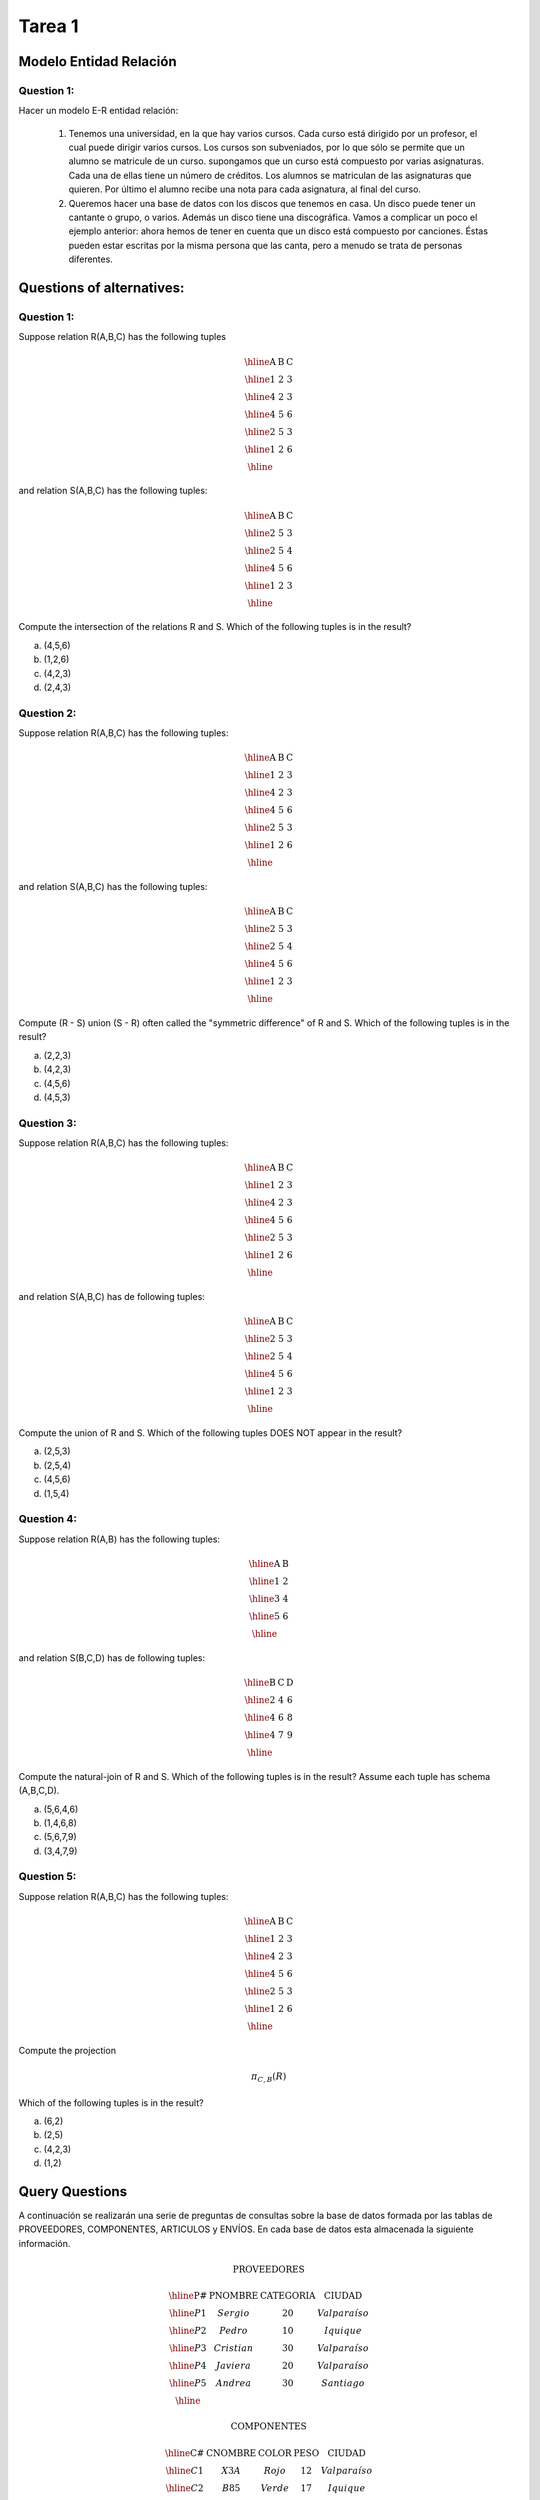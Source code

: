 Tarea 1
=======

-----------------------
Modelo Entidad Relación
-----------------------

^^^^^^^^^^^
Question 1:
^^^^^^^^^^^

Hacer un modelo E-R entidad relación:

  1. Tenemos una universidad, en la que hay varios cursos. Cada curso está dirigido por un profesor, el cual puede dirigir varios cursos. Los cursos son subveniados, por lo que sólo se permite que un alumno se matricule de un curso. supongamos que un curso está compuesto por varias asignaturas. Cada una de ellas tiene un número de créditos. Los alumnos se matriculan de las asignaturas que quieren. Por último el alumno recibe una nota para cada asignatura, al final del curso.

  2. Queremos hacer una base de datos con los discos que tenemos en casa. Un disco puede tener un cantante o grupo, o varios. Además un disco tiene una discográfica. Vamos a complicar un poco el ejemplo anterior: ahora hemos de tener en cuenta que un disco está compuesto por canciones. Éstas pueden estar escritas por la misma persona que las canta, pero a menudo se trata de personas diferentes.


--------------------------
Questions of alternatives:
--------------------------

^^^^^^^^^^^
Question 1:
^^^^^^^^^^^

Suppose relation R(A,B,C) has the following tuples

.. math::

 \begin{array}{|c|c|c|}
  \hline
  \textbf{A} & \textbf{B} & \textbf{C} \\
  \hline
  1 & 2 & 3 \\
  \hline
  4 & 2 & 3 \\
  \hline
  4 & 5 & 6 \\
  \hline
  2 & 5 & 3 \\
  \hline
  1 & 2 & 6 \\
  \hline
 \end{array}

and relation S(A,B,C) has the following tuples:

.. math::

 \begin{array}{|c|c|c|}
  \hline
  \textbf{A} & \textbf{B} & \textbf{C} \\
  \hline
  2 & 5 & 3 \\
  \hline
  2 & 5 & 4 \\
  \hline
  4 & 5 & 6 \\
  \hline
  1 & 2 & 3 \\
  \hline
 \end{array}

Compute the intersection of the relations R and S. Which of the following tuples is in the result?

a) (4,5,6)
b) (1,2,6)
c) (4,2,3)
d) (2,4,3)

^^^^^^^^^^^
Question 2:
^^^^^^^^^^^

Suppose relation R(A,B,C) has the following tuples:

.. math::

 \begin{array}{|c|c|c|}
  \hline
  \textbf{A} & \textbf{B} & \textbf{C} \\
  \hline
  1 & 2 & 3 \\
  \hline
  4 & 2 & 3 \\
  \hline
  4 & 5 & 6 \\
  \hline
  2 & 5 & 3 \\
  \hline
  1 & 2 & 6 \\
  \hline
 \end{array}

and relation S(A,B,C) has the following tuples:

.. math::

 \begin{array}{|c|c|c|}
  \hline
  \textbf{A} & \textbf{B} & \textbf{C} \\
  \hline
  2 & 5 & 3 \\
  \hline
  2 & 5 & 4 \\
  \hline
  4 & 5 & 6 \\
  \hline
  1 & 2 & 3 \\
  \hline
 \end{array}

Compute (R - S) union (S - R) often called the "symmetric difference" of R and S. Which of the following tuples is in the result?

a) (2,2,3)
b) (4,2,3)
c) (4,5,6)
d) (4,5,3)

^^^^^^^^^^^
Question 3:
^^^^^^^^^^^

Suppose relation R(A,B,C) has the following tuples:

.. math::

 \begin{array}{|c|c|c|}
  \hline
  \textbf{A} & \textbf{B} & \textbf{C} \\
  \hline
  1 & 2 & 3 \\
  \hline
  4 & 2 & 3 \\
  \hline
  4 & 5 & 6 \\
  \hline
  2 & 5 & 3 \\
  \hline
  1 & 2 & 6 \\
  \hline
 \end{array}

and relation S(A,B,C) has de following tuples:

.. math::

 \begin{array}{|c|c|c|}
  \hline
  \textbf{A} & \textbf{B} & \textbf{C} \\
  \hline
  2 & 5 & 3 \\
  \hline
  2 & 5 & 4 \\
  \hline
  4 & 5 & 6 \\
  \hline
  1 & 2 & 3 \\
  \hline
 \end{array}

Compute the union of R and S. Which of the following tuples DOES NOT appear in the result?

a) (2,5,3)
b) (2,5,4)
c) (4,5,6)
d) (1,5,4)

^^^^^^^^^^^
Question 4:
^^^^^^^^^^^
Suppose relation R(A,B) has the following tuples:

.. math::

 \begin{array}{|c|c|}
  \hline
  \textbf{A} & \textbf{B} \\
  \hline
  1 & 2 \\
  \hline
  3 & 4 \\
  \hline
  5 & 6 \\
  \hline
 \end{array}

and relation S(B,C,D) has de following tuples:

.. math::

 \begin{array}{|c|c|c|}
  \hline
  \textbf{B} & \textbf{C} & \textbf{D} \\
  \hline
  2 & 4 & 6 \\
  \hline
  4 & 6 & 8 \\
  \hline
  4 & 7 & 9 \\
  \hline
 \end{array}

Compute the natural-join of R and S. Which of the following tuples is in the result? Assume each tuple has schema (A,B,C,D).

a) (5,6,4,6) 
b) (1,4,6,8)
c) (5,6,7,9)
d) (3,4,7,9)

^^^^^^^^^^^
Question 5:
^^^^^^^^^^^
Suppose relation R(A,B,C) has the following tuples:

.. math::
 
 \begin{array}{|c|c|c|}
  \hline  
  \textbf{A} & \textbf{B} & \textbf{C} \\
  \hline
  1 & 2 & 3 \\
  \hline 
  4 & 2 & 3 \\
  \hline 
  4 & 5 & 6 \\
  \hline
  2 & 5 & 3 \\
  \hline
  1 & 2 & 6 \\
  \hline
 \end{array}

Compute the projection

.. math::
     
 \pi_{C,B} (R)

Which of the following tuples is in the result? 

a) (6,2)
b) (2,5)
c) (4,2,3)
d) (1,2)


---------------
Query Questions
---------------

A continuación se realizarán una serie de preguntas de consultas sobre la base de datos formada por las tablas de PROVEEDORES, COMPONENTES, ARTICULOS y ENVÍOS. En cada base de datos esta almacenada la siguiente información.

.. math::

 \textbf{PROVEEDORES}

 \begin{array}{|c|c|c|c|}
  \hline
  \textbf{P#} & \textbf{PNOMBRE} & \textbf{CATEGORIA} & \textbf{CIUDAD} \\
  \hline
  P1 & Sergio & 20 & Valparaíso \\
  \hline
  P2 & Pedro & 10 & Iquique \\
  \hline
  P3 & Cristian & 30 & Valparaíso \\
  \hline
  P4 & Javiera & 20 & Valparaíso \\
  \hline
  P5 & Andrea & 30 & Santiago \\
  \hline
 \end{array}

 \textbf{COMPONENTES}

 \begin{array}{|c|c|c|c|c|}
  \hline
  \textbf{C#} & \textbf{CNOMBRE} & \textbf{COLOR} & \textbf{PESO} & \textbf{CIUDAD} \\
  \hline
  C1 & X3A & Rojo & 12 & Valparaíso \\
  \hline
  C2 & B85 & Verde & 17 & Iquique \\
  \hline
  C3 & C4B & Azul & 17 & Rancagua \\
  \hline
  C4 & C4B & Rojo & 14 & Valparaíso \\
  \hline
  C5 & VT8 & Azul & 12 & Iquique \\
  \hline
  C6 & C30 & Rojo & 19 & Valparaíso \\
  \hline
 \end{array}

 \textbf{ARTICULOS}

 \begin{array}{|c|c|c|}
  \hline
  \textbf{T#} & \textbf{TNOMBRE} & \textbf{CIUDAD} \\
  \hline
  T1 & Clasificadora & Iquique \\
  \hline
  T2 & Perforadora & Rancagua \\
  \hline
  T3 & Lectora & Santiago \\
  \hline
  T4 & Consola & Santiago \\
  \hline
  T5 & Mezcladora & Valparaíso \\
  \hline
  T6 & Terminal & Arica \\
  \hline
  T7 & Cinta & Valparaíso \\
  \hline
 \end{array}

 \textbf{ENVIOS}

  \begin{array}{|c|c|c|c|} 
   \hline 
   \textbf{P#} & \textbf{C#} & \textbf{T#} & \textbf{CANTIDAD} \\
   \hline
   P1 & C1 & T1 & 200 \\
   \hline
   P1 & C1 & T4 & 700 \\
   \hline
   P2 & C3 & T1 & 400 \\
   \hline
   P2 & C3 & T2 & 200 \\
   \hline
   P2 & C3 & T3 & 200 \\
   \hline
   P2 & C3 & T4 & 500 \\
   \hline
   P2 & C3 & T5 & 600 \\
   \hline
   P2 & C3 & T6 & 400 \\
   \hline
   P2 & C3 & T7 & 800 \\
   \hline
   P2 & C5 & T2 & 100 \\
   \hline
   P3 & C3 & T1 & 200 \\
   \hline
   P3 & C4 & T2 & 500 \\
   \hline
   P4 & C6 & T3 & 300 \\
   \hline
   P4 & C6 & T7 & 300 \\
   \hline
   P5 & C2 & T2 & 200 \\
   \hline
   P5 & C2 & T4 & 100 \\
   \hline
   P5 & C5 & T4 & 500 \\
   \hline
   P5 & C5 & T7 & 100 \\
   \hline
   P5 & C6 & T2 & 200 \\
   \hline
   P5 & C1 & T4 & 100 \\
   \hline
   P5 & C3 & T4 & 200 \\
   \hline
   P5 & C4 & T4 & 800 \\
   \hline
   P5 & C5 & T5 & 400 \\
   \hline
   P5 & C6 & T4 & 500 \\
   \hline
 \end{array}

**PROVEEDORES:** Datos de los proveedores de componentes para la fabricación de articulos y su ciudad de residencia.

**COMPONENTES:** Información de las piezas utilizadas en la fabricación de diferentes artículos, indicando el lugar de fabricación del componente.

**ARTICULOS:** Articulos que se fabrican y lugar del montaje.

**ENVIO:** Suministros realizados por los diferentes proveedores de determinadas cantidades de componentes asignadas para la elaboración del artículo correspondiente.

^^^^^^^^^^
Preguntas:
^^^^^^^^^^

1) Seleccionar todos los detalles de los articulos que se montan en la ciudad Santiago.
2) Obtener todos los valores de P# para los proveedores que abastecen el articulo T1.
3) Obtener la lista de pares de atributos (COLOR,CIUDAD) de la tabla componentes eliminando los pares duplicados.
4) Seleccionar los valores de P# para los proveedores que suministran para el articulo T1 el componente C1
5) Obtener para los valores de P# para los proveedores que suministren los articulos T1 y T2.
	   
